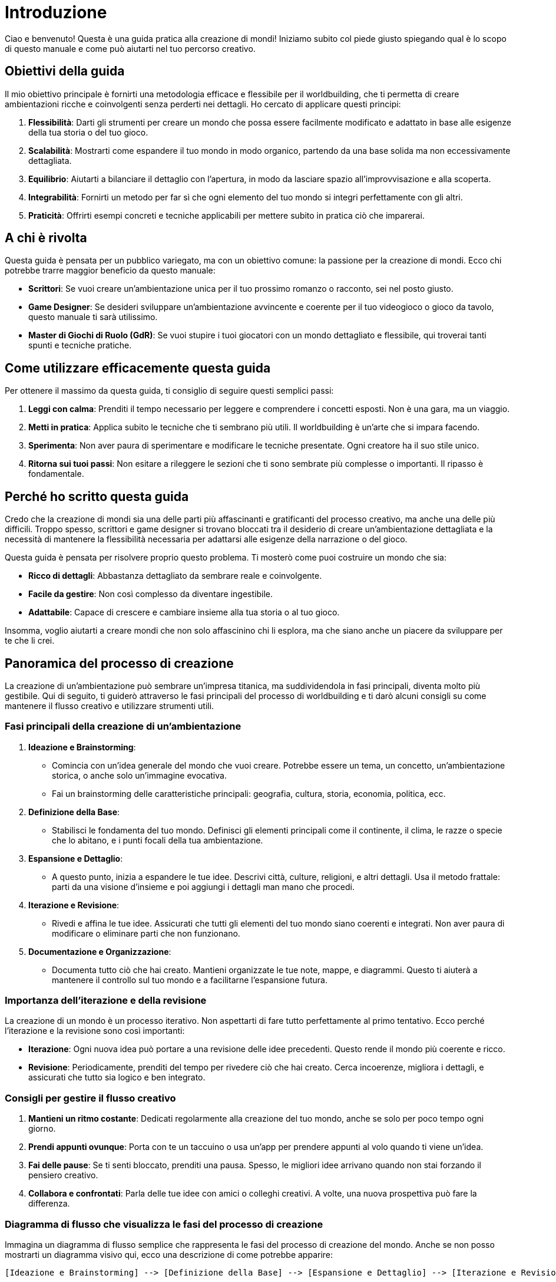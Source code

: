 = Introduzione

Ciao e benvenuto! Questa è una guida pratica alla creazione di mondi!
Iniziamo subito col piede giusto spiegando qual è lo scopo di questo
manuale e come può aiutarti nel tuo percorso creativo.

== Obiettivi della guida

Il mio obiettivo principale è fornirti una metodologia efficace e
flessibile per il worldbuilding, che ti permetta di creare ambientazioni
ricche e coinvolgenti senza perderti nei dettagli. Ho cercato di applicare questi principi:

[arabic]
. *Flessibilità*: Darti gli strumenti per creare un mondo che possa
essere facilmente modificato e adattato in base alle esigenze della tua
storia o del tuo gioco.
. *Scalabilità*: Mostrarti come espandere il tuo mondo in modo organico,
partendo da una base solida ma non eccessivamente dettagliata.
. *Equilibrio*: Aiutarti a bilanciare il dettaglio con l’apertura, in
modo da lasciare spazio all’improvvisazione e alla scoperta.
. *Integrabilità*: Fornirti un metodo per far sì che ogni elemento del
tuo mondo si integri perfettamente con gli altri.
. *Praticità*: Offrirti esempi concreti e tecniche applicabili per
mettere subito in pratica ciò che imparerai.

== A chi è rivolta

Questa guida è pensata per un pubblico variegato, ma con un obiettivo
comune: la passione per la creazione di mondi. Ecco chi potrebbe trarre
maggior beneficio da questo manuale:

* *Scrittori*: Se vuoi creare un’ambientazione unica per il tuo prossimo
romanzo o racconto, sei nel posto giusto.
* *Game Designer*: Se desideri sviluppare un’ambientazione avvincente e
coerente per il tuo videogioco o gioco da tavolo, questo manuale ti sarà
utilissimo.
* *Master di Giochi di Ruolo (GdR)*: Se vuoi stupire i tuoi giocatori
con un mondo dettagliato e flessibile, qui troverai tanti spunti e
tecniche pratiche.

== Come utilizzare efficacemente questa guida

Per ottenere il massimo da questa guida, ti consiglio di seguire
questi semplici passi:

[arabic]
. *Leggi con calma*: Prenditi il tempo necessario per leggere e
comprendere i concetti esposti. Non è una gara, ma un viaggio.
. *Metti in pratica*: Applica subito le tecniche che ti sembrano più
utili. Il worldbuilding è un’arte che si impara facendo.
. *Sperimenta*: Non aver paura di sperimentare e modificare le tecniche
presentate. Ogni creatore ha il suo stile unico.
. *Ritorna sui tuoi passi*: Non esitare a rileggere le sezioni che ti
sono sembrate più complesse o importanti. Il ripasso è fondamentale.

== Perché ho scritto questa guida

Credo che la creazione di
mondi sia una delle parti più affascinanti e gratificanti del processo
creativo, ma anche una delle più difficili. Troppo spesso, scrittori e
game designer si trovano bloccati tra il desiderio di creare
un’ambientazione dettagliata e la necessità di mantenere la flessibilità
necessaria per adattarsi alle esigenze della narrazione o del gioco.

Questa guida è pensata per risolvere proprio questo problema. Ti
mosterò come puoi costruire un mondo che sia:

* *Ricco di dettagli*: Abbastanza dettagliato da sembrare reale e
coinvolgente.
* *Facile da gestire*: Non così complesso da diventare ingestibile.
* *Adattabile*: Capace di crescere e cambiare insieme alla tua storia o
al tuo gioco.

Insomma, voglio aiutarti a creare mondi che non solo affascinino chi
li esplora, ma che siano anche un piacere da sviluppare per te che li
crei.

== Panoramica del processo di creazione

La creazione di un’ambientazione può sembrare un’impresa titanica, ma
suddividendola in fasi principali, diventa molto più gestibile. Qui di
seguito, ti guiderò attraverso le fasi principali del processo di
worldbuilding e ti darò alcuni consigli su come mantenere il flusso
creativo e utilizzare strumenti utili.

=== Fasi principali della creazione di un’ambientazione

[arabic]
. *Ideazione e Brainstorming*:
* Comincia con un’idea generale del mondo che vuoi creare. Potrebbe
essere un tema, un concetto, un’ambientazione storica, o anche solo
un’immagine evocativa.
* Fai un brainstorming delle caratteristiche principali: geografia,
cultura, storia, economia, politica, ecc.
. *Definizione della Base*:
* Stabilisci le fondamenta del tuo mondo. Definisci gli elementi
principali come il continente, il clima, le razze o specie che lo
abitano, e i punti focali della tua ambientazione.
. *Espansione e Dettaglio*:
* A questo punto, inizia a espandere le tue idee. Descrivi città,
culture, religioni, e altri dettagli. Usa il metodo frattale: parti da
una visione d’insieme e poi aggiungi i dettagli man mano che procedi.
. *Iterazione e Revisione*:
* Rivedi e affina le tue idee. Assicurati che tutti gli elementi del tuo
mondo siano coerenti e integrati. Non aver paura di modificare o
eliminare parti che non funzionano.
. *Documentazione e Organizzazione*:
* Documenta tutto ciò che hai creato. Mantieni organizzate le tue note,
mappe, e diagrammi. Questo ti aiuterà a mantenere il controllo sul tuo
mondo e a facilitarne l’espansione futura.

=== Importanza dell’iterazione e della revisione

La creazione di un mondo è un processo iterativo. Non aspettarti di fare
tutto perfettamente al primo tentativo. Ecco perché l’iterazione e la
revisione sono così importanti:

* *Iterazione*: Ogni nuova idea può portare a una revisione delle idee
precedenti. Questo rende il mondo più coerente e ricco.
* *Revisione*: Periodicamente, prenditi del tempo per rivedere ciò che
hai creato. Cerca incoerenze, migliora i dettagli, e assicurati che
tutto sia logico e ben integrato.

=== Consigli per gestire il flusso creativo

[arabic]
. *Mantieni un ritmo costante*: Dedicati regolarmente alla creazione del
tuo mondo, anche se solo per poco tempo ogni giorno.
. *Prendi appunti ovunque*: Porta con te un taccuino o usa un’app per
prendere appunti al volo quando ti viene un’idea.
. *Fai delle pause*: Se ti senti bloccato, prenditi una pausa. Spesso,
le migliori idee arrivano quando non stai forzando il pensiero creativo.
. *Collabora e confrontati*: Parla delle tue idee con amici o colleghi
creativi. A volte, una nuova prospettiva può fare la differenza.

=== Diagramma di flusso che visualizza le fasi del processo di creazione

Immagina un diagramma di flusso semplice che rappresenta le fasi del
processo di creazione del mondo. Anche se non posso mostrarti un
diagramma visivo qui, ecco una descrizione di come potrebbe apparire:

....
[Ideazione e Brainstorming] --> [Definizione della Base] --> [Espansione e Dettaglio] --> [Iterazione e Revisione] --> [Documentazione e Organizzazione]
....

Ogni fase si collega alla successiva, con frecce che indicano il
passaggio sequenziale, ma anche con frecce di ritorno che sottolineano
l’importanza dell’iterazione.

=== Suggerimenti di strumenti o software utili per la gestione del processo creativo

Ecco alcuni strumenti che possono semplificarti la vita durante il
processo di worldbuilding:

[arabic]
. *Trello*: Ottimo per organizzare idee e progetti. Puoi creare bacheche
per diverse parti del tuo mondo e tenerle aggiornate.
. *World Anvil*: Una piattaforma specifica per il worldbuilding. Offre
strumenti per creare mappe, tenere traccia di personaggi, luoghi e molto
altro.
. *Scrivener*: Ideale per scrittori. Ti aiuta a organizzare le tue note
e scritti in un formato strutturato e facilmente accessibile.
. *Miro*: Uno strumento di lavagna digitale che può essere usato per
brainstorming visivi e mappe concettuali.
. *Evernote*: Perfetto per prendere appunti ovunque ti trovi e
sincronizzare tutto tra i tuoi dispositivi.

Questi strumenti ti aiuteranno a mantenere il controllo sul tuo processo
creativo, permettendoti di concentrarti sulla parte divertente: dare
vita al tuo mondo!

== L’approccio "less is more": creare una base solida ma flessibile

=== Spiegazione del concetto di ambientazione non superdettagliata

Quando si parla di creare un mondo, è facile cadere nella tentazione di
definire ogni singolo dettaglio. Tuttavia, un’ambientazione troppo
dettagliata può diventare un fardello sia per te che per chi interagirà
con il tuo mondo. Ecco perché adottiamo l’approccio "less is more".

==== Definizione di "dettaglio sufficiente"

*Dettaglio sufficiente* significa fornire abbastanza informazioni per
rendere il tuo mondo credibile e coinvolgente, ma non tanto da soffocare
la creatività. È l’arte di creare una cornice chiara ma non restrittiva.

==== Come evitare il sovraccarico di informazioni

[arabic]
. *Focus sui macro-elementi*: Concentrati sugli aspetti principali del
tuo mondo come le grandi culture, le regioni principali e gli eventi
storici fondamentali.
. *Dettagli a strati*: Inizia con una visione d’insieme e aggiungi
dettagli solo dove necessario. Immagina il tuo mondo come una cipolla,
con strati che possono essere sbucciati quando richiesto.
. *Suggerisci, non definire*: Usa descrizioni evocative che lasciano
spazio all’immaginazione del lettore o del giocatore. Ad esempio, invece
di descrivere ogni singolo edificio di una città, menziona solo i punti
salienti.

==== Approfondimento sull’importanza di evitare il sovraccarico di informazioni

Evitare il sovraccarico di informazioni mantiene il tuo mondo:

* *Accessibile*: Facile da comprendere e navigare.
* *Adattabile*: Capace di evolversi con la tua storia o gioco.
* *Dinamico*: Lascia spazio alla creatività, permettendo ai dettagli di
emergere naturalmente durante il processo creativo.

=== Vantaggi di un’ambientazione flessibile

Una base solida ma flessibile offre numerosi vantaggi che rendono il
processo di creazione più gestibile e gratificante.

==== Adattabilità a diverse storie o campagne

Un mondo flessibile può essere adattato a una varietà di storie o
campagne. Ciò significa che non dovrai ricominciare da zero ogni volta
che cambi progetto, ma potrai riutilizzare e modificare gli elementi
esistenti per nuove avventure.

==== Spazio per l’improvvisazione e l’espansione

Lasciare spazio per l’improvvisazione ti permette di aggiungere dettagli
in modo organico, rispondendo alle esigenze della storia o del gioco in
tempo reale. Questo rende il tuo mondo più dinamico e vivo.

==== Spiegazione dei vantaggi di mantenere uno spazio per l’improvvisazione e l’espansione

Mantenere uno spazio aperto per l’improvvisazione:

* *Favorisce la creatività*: Permette a nuove idee di emergere
spontaneamente.
* *Riduce lo stress*: Ti libera dalla pressione di dover avere tutto
pianificato in anticipo.
* *Aumenta il coinvolgimento*: Consente ai giocatori o ai lettori di
sentirsi parte integrante della scoperta del mondo.

=== Come bilanciare dettaglio e apertura

Bilanciare dettaglio e apertura è cruciale per mantenere
un’ambientazione interessante e gestibile.

==== Tecniche per creare "agganci" narrativi

Gli "agganci" narrativi sono elementi del tuo mondo che accennano a storie
o misteri senza svelarli completamente. Ecco alcune tecniche per
crearli:

* *Introduci leggende e miti*: Le storie raccontate dai personaggi del
tuo mondo possono suggerire eventi passati o misteri irrisolti.
* *Oggetti misteriosi*: Inserisci artefatti o luoghi enigmatici che
stimolino la curiosità senza spiegare tutto subito.
* *Personaggi ambigui*: Personaggi con storie di fondo complesse e non
completamente spiegate possono aggiungere profondità e intrigare i tuoi
lettori o giocatori.

==== Uso di elementi suggestivi vs. definizioni rigide

Opta per elementi suggestivi che evocano immagini potenti senza essere
troppo specifici:

* *Descrizioni evocative*: "Le montagne a est, avvolte in nebbie
perpetue, nascondono segreti antichi e pericolosi."
* *Immagini poetiche*: Usa il linguaggio in modo tale da creare immagini
vivide nella mente del lettore senza fornire ogni dettaglio.
* *Racconti frammentari*: Lascia che alcune parti della storia del tuo
mondo siano raccontate in modo frammentario, come pezzi di un puzzle che
il lettore o il giocatore deve mettere insieme.

Bilanciando dettagli precisi con elementi aperti e suggestivi, creerai
un mondo che non solo appare ricco e completo, ma che è anche facile da
gestire e pronto per evolversi insieme alla tua storia o al tuo gioco.

